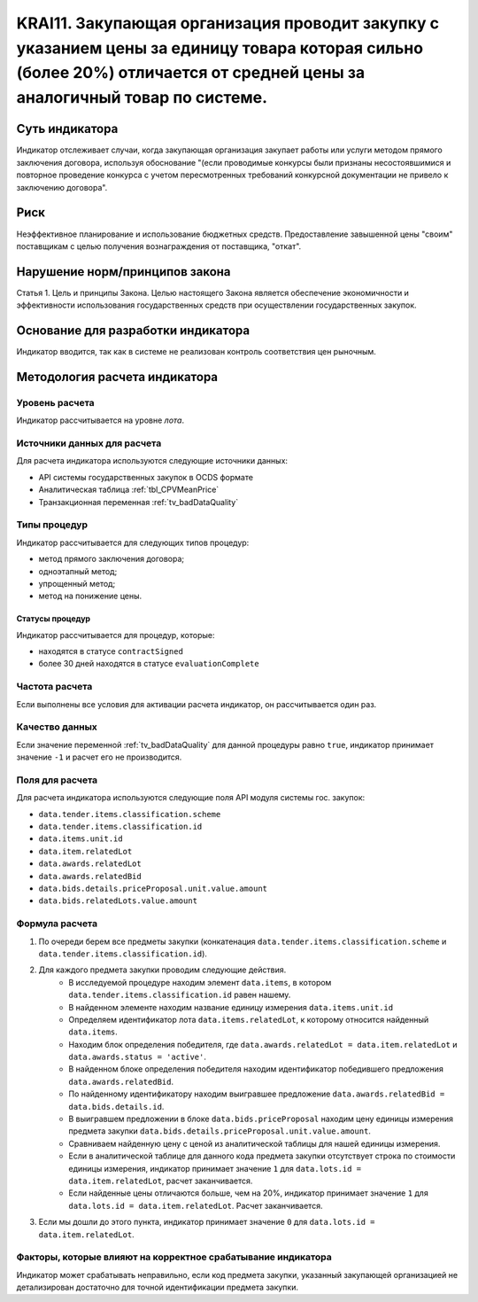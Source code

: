 ######################################################################################################################################################
KRAI11. Закупающая организация проводит закупку с указанием цены за единицу товара которая сильно (более 20%) отличается от средней цены за аналогичный товар по системе. 
######################################################################################################################################################

***************
Суть индикатора
***************

Индикатор отслеживает случаи, когда закупающая организация закупает работы или услуги методом прямого заключения договора, используя обоснование "(если проводимые конкурсы были признаны несостоявшимися и повторное проведение конкурса с учетом пересмотренных требований конкурсной документации не привело к заключению договора".

****
Риск
****

Неэффективное планирование и использование бюджетных средств. 
Предоставление завышенной цены "своим" поставщикам с целью получения вознаграждения от поставщика, "откат".

*******************************
Нарушение норм/принципов закона
*******************************

Статья 1. Цель и принципы Закона. Целью настоящего Закона является обеспечение экономичности и эффективности использования государственных средств при осуществлении государственных закупок. 

***********************************
Основание для разработки индикатора
***********************************

Индикатор вводится, так как в системе не реализован контроль соответствия цен рыночным.

******************************
Методология расчета индикатора
******************************

Уровень расчета
===============
Индикатор рассчитывается на уровне *лота*.

Источники данных для расчета
============================

Для расчета индикатора используются следующие источники данных:

- API системы государственных закупок в OCDS формате
- Аналитическая таблица :ref:`tbl_CPVMeanPrice`
- Транзакционная переменная :ref:`tv_badDataQuality`

Типы процедур
=============

Индикатор рассчитывается для следующих типов процедур:

- метод прямого заключения договора;
- одноэтапный метод;
- упрощенный метод;
- метод на понижение цены.


Статусы процедур
----------------

Индикатор рассчитывается для процедур, которые:

- находятся в статусе ``contractSigned``
- более 30 дней находятся в статусе ``evaluationComplete`` 


Частота расчета
===============

Если выполнены все условия для активации расчета индикатор, он рассчитывается один раз.

Качество данных
===============

Если значение переменной :ref:`tv_badDataQuality` для данной процедуры равно ``true``, индикатор принимает значение ``-1`` и расчет его не производится.

Поля для расчета
================

Для расчета индикатора используются следующие поля API модуля системы гос. закупок:

- ``data.tender.items.classification.scheme``
- ``data.tender.items.classification.id``
- ``data.items.unit.id``
- ``data.item.relatedLot``
- ``data.awards.relatedLot``
- ``data.awards.relatedBid``
- ``data.bids.details.priceProposal.unit.value.amount``
- ``data.bids.relatedLots.value.amount``


Формула расчета
===============

1. По очереди берем все предметы закупки (конкатенация ``data.tender.items.classification.scheme`` и ``data.tender.items.classification.id``).

2. Для каждого предмета закупки проводим следующие действия.
    - В исследуемой процедуре находим элемент ``data.items``, в котором ``data.tender.items.classification.id`` равен нашему.
    - В найденном элементе находим название единицу измерения ``data.items.unit.id``
    - Определяем идентификатор лота ``data.items.relatedLot``, к которому относится найденный ``data.items``.
    - Находим блок определения победителя, где ``data.awards.relatedLot = data.item.relatedLot`` и ``data.awards.status = 'active'``.
    - В найденном блоке определения победителя находим идентификатор победившего предложения ``data.awards.relatedBid``.
    - По найденному идентификатору находим выигравшее предложение ``data.awards.relatedBid = data.bids.details.id``.
    - В выигравшем предложении в блоке ``data.bids.priceProposal`` находим цену единицы измерения предмета закупки ``data.bids.details.priceProposal.unit.value.amount``.
    - Сравниваем найденную цену с ценой из аналитической таблицы для нашей единицы измерения.
    - Если в аналитической таблице для данного кода предмета закупки отсутствует строка по стоимости единицы измерения, индикатор принимает значение ``1`` для ``data.lots.id = data.item.relatedLot``, расчет заканчивается.  
    - Если найденные цены отличаются больше, чем на 20%, индикатор принимает значение ``1`` для ``data.lots.id = data.item.relatedLot``. Расчет заканчивается.

3. Если мы дошли до этого пункта, индикатор принимает значение ``0`` для ``data.lots.id = data.item.relatedLot``.

Факторы, которые влияют на корректное срабатывание индикатора
=============================================================

Индикатор может срабатывать неправильно, если код предмета закупки, указанный закупающей организацией не детализирован достаточно для точной идентификации предмета закупки.
